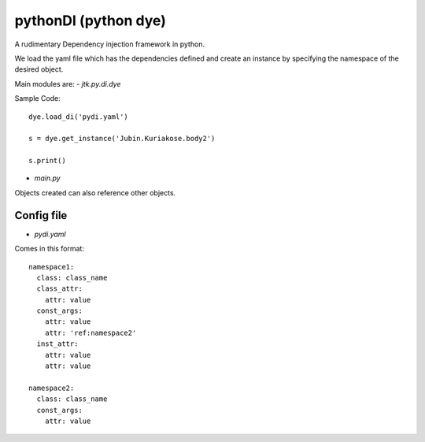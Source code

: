 =====================
pythonDI (python dye)
=====================

A rudimentary Dependency injection framework in python.

We load the yaml file which has the dependencies defined and create an instance by specifying the namespace of the
desired object.

Main modules are:
- `jtk.py.di.dye`


Sample Code::

    dye.load_di('pydi.yaml')

    s = dye.get_instance('Jubin.Kuriakose.body2')

    s.print()

- `main.py`


Objects created can also reference other objects.

Config file
===========
- `pydi.yaml`

Comes in this format::

    namespace1:
      class: class_name
      class_attr:
        attr: value
      const_args:
        attr: value
        attr: 'ref:namespace2'
      inst_attr:
        attr: value
        attr: value

    namespace2:
      class: class_name
      const_args:
        attr: value

